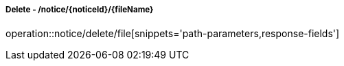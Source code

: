 ===== Delete - /notice/{noticeId}/{fileName}
operation::notice/delete/file[snippets='path-parameters,response-fields']
